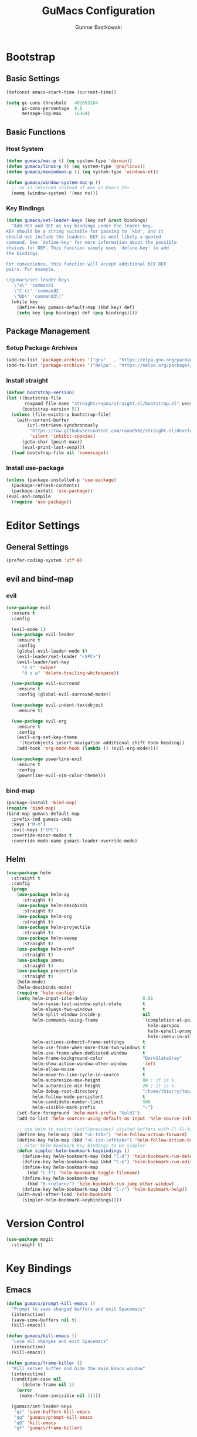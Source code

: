 #+TITLE: GuMacs Configuration
#+AUTHOR: Gunnar Bastkowski
#+EMAIL: gunnar@bastkowski.name
#+OPTIONS: num:nil

* Bootstrap
** Basic Settings
#+begin_src emacs-lisp
  (defconst emacs-start-time (current-time))

  (setq gc-cons-threshold   402653184
        gc-cons-percentage  0.6
        message-log-max     16384)
#+end_src

** Basic Functions
*** Host System
#+begin_src emacs-lisp
  (defun gumacs/mac-p () (eq system-type 'darwin))
  (defun gumacs/linux-p () (eq system-type 'gnu/linux))
  (defun gumacs/mswindows-p () (eq system-type 'windows-nt))

  (defun gumacs/window-system-mac-p ()
    ;; ns is returned instead of mac on Emacs 25+
    (memq (window-system) '(mac ns)))
#+end_src

*** Key Bindings
#+begin_src emacs-lisp
  (defun gumacs/set-leader-keys (key def &rest bindings)
    "Add KEY and DEF as key bindings under the leader key.
  KEY should be a string suitable for passing to `kbd', and it
  should not include the leaders. DEF is most likely a quoted
  command. See `define-key' for more information about the possible
  choices for DEF. This function simply uses `define-key' to add
  the bindings.

  For convenience, this function will accept additional KEY DEF
  pairs. For example,

  \(gumacs/set-leader-keys
     \"a\" 'command1
     \"C-c\" 'command2
     \"bb\" 'command3\)"
    (while key
      (define-key gumacs-default-map (kbd key) def)
      (setq key (pop bindings) def (pop bindings))))
#+end_src

** Package Management
*** Setup Package Archives
#+begin_src emacs-lisp
  (add-to-list 'package-archives '("gnu"   . "https://elpa.gnu.org/packages/"))
  (add-to-list 'package-archives '("melpa" . "https://melpa.org/packages/"))
#+end_src

*** Install straight
#+begin_src emacs-lisp
  (defvar bootstrap-version)
  (let ((bootstrap-file
         (expand-file-name "straight/repos/straight.el/bootstrap.el" user-emacs-directory))
        (bootstrap-version 5))
    (unless (file-exists-p bootstrap-file)
      (with-current-buffer
          (url-retrieve-synchronously
           "https://raw.githubusercontent.com/raxod502/straight.el/develop/install.el"
           'silent 'inhibit-cookies)
        (goto-char (point-max))
        (eval-print-last-sexp)))
    (load bootstrap-file nil 'nomessage))
#+end_src

*** Install use-package
#+begin_src emacs-lisp
  (unless (package-installed-p 'use-package)
    (package-refresh-contents)
    (package-install 'use-package))
  (eval-and-compile
    (require 'use-package))
#+end_src


* Editor Settings
** General Settings
#+begin_src emacs-lisp
  (prefer-coding-system 'utf-8)
#+end_src

** evil and bind-map
*** evil
#+begin_src emacs-lisp
  (use-package evil
    :ensure t
    :config

    (evil-mode 1)
    (use-package evil-leader
      :ensure t
      :config
      (global-evil-leader-mode t)
      (evil-leader/set-leader "<SPC>")
      (evil-leader/set-key
        "s s" 'swiper
        "d x w" 'delete-trailing-whitespace))

    (use-package evil-surround
      :ensure t
      :config (global-evil-surround-mode))

    (use-package evil-indent-textobject
      :ensure t)

    (use-package evil-org
      :ensure t
      :config
      (evil-org-set-key-theme
       '(textobjects insert navigation additional shift todo heading))
      (add-hook 'org-mode-hook (lambda () (evil-org-mode))))

    (use-package powerline-evil
      :ensure t
      :config
      (powerline-evil-vim-color-theme)))
#+end_src

*** bind-map
#+begin_src emacs-lisp
  (package-install 'bind-map)
  (require 'bind-map)
  (bind-map gumacs-default-map
    :prefix-cmd gumacs-cmds
    :keys ("M-m")
    :evil-keys ("SPC")
    :override-minor-modes t
    :override-mode-name gumacs-leader-override-mode)
#+end_src

** Helm
#+begin_src emacs-lisp
  (use-package helm
    :straight t
    :config
    (progn
      (use-package helm-ag
        :straight t)
      (use-package helm-descbinds
        :straight t)
      (use-package helm-org
        :straight t)
      (use-package helm-projectile
        :straight t)
      (use-package helm-swoop
        :straight t)
      (use-package helm-xref
        :straight t)
      (use-package imenu
        :straight t)
      (use-package projectile
        :straight t)
      (helm-mode)
      (helm-descbinds-mode)
      (require 'helm-config)
      (setq helm-input-idle-delay                     0.01
            helm-reuse-last-window-split-state        t
            helm-always-two-windows                   t
            helm-split-window-inside-p                nil
            helm-commands-using-frame                 '(completion-at-point
                                                        helm-apropos
                                                        helm-eshell-prompts helm-imenu
                                                        helm-imenu-in-all-buffers)
            helm-actions-inherit-frame-settings       t
            helm-use-frame-when-more-than-two-windows t
            helm-use-frame-when-dedicated-window      t
            helm-frame-background-color               "DarkSlateGray"
            helm-show-action-window-other-window      'left
            helm-allow-mouse                          t
            helm-move-to-line-cycle-in-source         t
            helm-autoresize-max-height                80 ; it is %.
            helm-autoresize-min-height                20 ; it is %.
            helm-debug-root-directory                 "/home/thierry/tmp/helm-debug"
            helm-follow-mode-persistent               t
            helm-candidate-number-limit               500
            helm-visible-mark-prefix                  "✓")
      (set-face-foreground 'helm-mark-prefix "Gold1")
      (add-to-list 'helm-sources-using-default-as-input 'helm-source-info-bash)

      ;; use helm to switch last(/previous) visited buffers with C(-S)-tab
      (define-key helm-map (kbd "<C-tab>") 'helm-follow-action-forward)
      (define-key helm-map (kbd "<C-iso-lefttab>") 'helm-follow-action-backward)
      ;; alter helm-bookmark key bindings to be simpler
      (defun simpler-helm-bookmark-keybindings ()
        (define-key helm-bookmark-map (kbd "C-d") 'helm-bookmark-run-delete)
        (define-key helm-bookmark-map (kbd "C-e") 'helm-bookmark-run-edit)
        (define-key helm-bookmark-map
          (kbd "C-f") 'helm-bookmark-toggle-filename)
        (define-key helm-bookmark-map
          (kbd "S-<return>") 'helm-bookmark-run-jump-other-window)
        (define-key helm-bookmark-map (kbd "C-/") 'helm-bookmark-help))
      (with-eval-after-load 'helm-bookmark
        (simpler-helm-bookmark-keybindings))))

#+end_src


* Version Control
#+begin_src emacs-lisp
  (use-package magit
    :straight t)
#+end_src

* Key Bindings
** Emacs
#+begin_src emacs-lisp
  (defun gumacs/prompt-kill-emacs ()
    "Prompt to save changed buffers and exit Spacemacs"
    (interactive)
    (save-some-buffers nil t)
    (kill-emacs))

  (defun gumacs/kill-emacs ()
    "Lose all changes and exit Spacemacs"
    (interactive)
    (kill-emacs))

  (defun gumacs/frame-killer ()
    "Kill server buffer and hide the main Emacs window"
    (interactive)
    (condition-case nil
        (delete-frame nil 1)
      (error
       (make-frame-invisible nil 1))))

    (gumacs/set-leader-keys
     "qs" 'save-buffers-kill-emacs
     "qq" 'gumacs/prompt-kill-emacs
     "qQ" 'kill-emacs
     "qf" 'gumacs/frame-killer)
#+end_src
